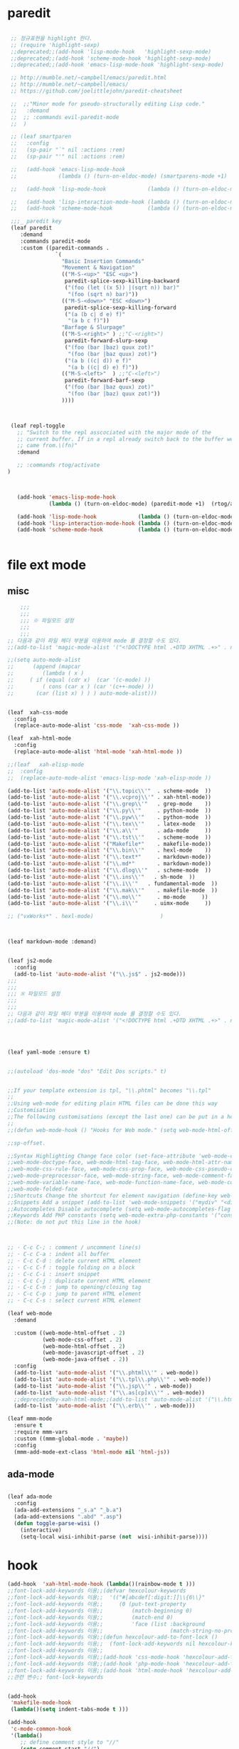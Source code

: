 # -*-mode: org ; coding: utf-8; buffer-read-only: t;-*-
* paredit
#+BEGIN_SRC emacs-lisp

   ;; 정규표현을 highlight 한다. 
   ;; (require 'highlight-sexp)
   ;;deprecated;;(add-hook 'lisp-mode-hook   'highlight-sexp-mode)
   ;;deprecated;;(add-hook 'scheme-mode-hook 'highlight-sexp-mode)
   ;;deprecated;;(add-hook 'emacs-lisp-mode-hook 'highlight-sexp-mode)

   ;; http://mumble.net/~campbell/emacs/paredit.html
   ;; http://mumble.net/~campbell/emacs/
   ;; https://github.com/joelittlejohn/paredit-cheatsheet

   ;;  ;;"Minor mode for pseudo-structurally editing Lisp code."
   ;;   :demand
   ;;  ;; :commands evil-paredit-mode 
   ;;  )

   ;; (leaf smartparen 
   ;;   :config
   ;;   (sp-pair "`" nil :actions :rem)
   ;;   (sp-pair "'" nil :actions :rem)

   ;;   (add-hook 'emacs-lisp-mode-hook       
   ;;             (lambda () (turn-on-eldoc-mode) (smartparens-mode +1)  (rtog/activate) )) ;;(litable-mode t)

   ;;   (add-hook 'lisp-mode-hook             (lambda () (turn-on-eldoc-mode) (smartparens-mode +1) ))

   ;;   (add-hook 'lisp-interaction-mode-hook (lambda () (turn-on-eldoc-mode) (smartparens-mode +1) ))
   ;;   (add-hook 'scheme-mode-hook           (lambda () (turn-on-eldoc-mode) (smartparens-mode +1) )))

   ;;;_ paredit key 
   (leaf paredit
      :demand
      :commands paredit-mode 
      :custom ((paredit-commands .
                 `(
                   "Basic Insertion Commands"
                   "Movement & Navigation"
                   (("M-S-<up>" "ESC <up>")
                    paredit-splice-sexp-killing-backward
                    ("(foo (let ((x 5)) |(sqrt n)) bar)"
                     "(foo (sqrt n) bar)"))
                   (("M-S-<down>" "ESC <down>")
                    paredit-splice-sexp-killing-forward
                    ("(a (b c| d e) f)"
                     "(a b c f)"))
                   "Barfage & Slurpage"
                   (("M-S-<right>" ) ;;"C-<right>")
                    paredit-forward-slurp-sexp
                    ("(foo (bar |baz) quux zot)"
                     "(foo (bar |baz quux) zot)")
                    ("(a b ((c| d)) e f)"
                     "(a b ((c| d) e) f)"))
                   (("M-S-<left>"  ) ;;"C-<left>")
                    paredit-forward-barf-sexp
                    ("(foo (bar |baz quux) zot)"
                     "(foo (bar |baz) quux zot)"))
                   ))))



   (leaf repl-toggle
     ;; "Switch to the repl asscociated with the major mode of the
     ;; current buffer. If in a repl already switch back to the buffer we
     ;; came from.\(fn)"
     :demand

     ;; :commands rtog/activate
  )



     (add-hook 'emacs-lisp-mode-hook       
               (lambda () (turn-on-eldoc-mode) (paredit-mode +1)  (rtog/activate) )) ;;(litable-mode t)

     (add-hook 'lisp-mode-hook             (lambda () (turn-on-eldoc-mode) (paredit-mode +1) ))
     (add-hook 'lisp-interaction-mode-hook (lambda () (turn-on-eldoc-mode) (paredit-mode +1) ))
     (add-hook 'scheme-mode-hook           (lambda () (turn-on-eldoc-mode) (paredit-mode +1) ))


#+END_SRC

* file ext mode

  

** misc
   #+BEGIN_SRC emacs-lisp
         ;;;
         ;;;
         ;;; ※ 파일모드 설정
         ;;;
         ;;;
     ;; 다음과 같이 파일 헤더 부분을 이용하여 mode 를 결정할 수도 있다. 
     ;;(add-to-list 'magic-mode-alist '("<!DOCTYPE html .+DTD XHTML .+>" . nxml-mode))

     ;;(setq auto-mode-alist
     ;;      (append (mapcar 
     ;;         (lambda ( x ) 
     ;;     ( if (equal (cdr x)  (car '(c-mode) )) 
     ;;         ( cons (car x ) (car '(c++-mode) )) 
     ;;       (car (list x) ) ) ) auto-mode-alist)))


     (leaf  xah-css-mode
       :config 
       (replace-auto-mode-alist 'css-mode  'xah-css-mode ))

     (leaf  xah-html-mode
       :config
       (replace-auto-mode-alist 'html-mode 'xah-html-mode ))

     ;;(leaf   xah-elisp-mode
     ;;  :config
     ;;  (replace-auto-mode-alist 'emacs-lisp-mode 'xah-elisp-mode ))

     (add-to-list 'auto-mode-alist '("\\.topic\\'"  . scheme-mode  ))  
     (add-to-list 'auto-mode-alist '("\\.vcproj\\'" . xah-html-mode))
     (add-to-list 'auto-mode-alist '("\\.grep\\'"   . grep-mode    ))
     (add-to-list 'auto-mode-alist '("\\.py\\'"     . python-mode  ))
     (add-to-list 'auto-mode-alist '("\\.pyw\\'"    . python-mode  ))
     (add-to-list 'auto-mode-alist '("\\.tex\\'"    . latex-mode   ))
     (add-to-list 'auto-mode-alist '("\\.a\\'"      . ada-mode     ))
     (add-to-list 'auto-mode-alist '("\\.tst\\'"    . scheme-mode  ))
     (add-to-list 'auto-mode-alist '("Makefile*"    . makefile-mode))
     (add-to-list 'auto-mode-alist '("\\.bin\\'"    . hexl-mode    ))
     (add-to-list 'auto-mode-alist '("\\.text*"     . markdown-mode))
     (add-to-list 'auto-mode-alist '("\\.md*"       . markdown-mode))
     (add-to-list 'auto-mode-alist '("\\.dlog\\'"   . scheme-mode  ))
     (add-to-list 'auto-mode-alist '("\\.ins\\'"   . sh-mode  ))
     (add-to-list 'auto-mode-alist '("\\.i\\'"   . fundamental-mode  ))
     (add-to-list 'auto-mode-alist '("\\.mak\\'"    . makefile-mode  ))
     (add-to-list 'auto-mode-alist '("\\.mo\\'"     . mo-mode     ))
     (add-to-list 'auto-mode-alist '("\\.i\\'"     . uimx-mode     ))

     ;; ("vxWorks*" . hexl-mode)                     )



     (leaf markdown-mode :demand)


     (leaf js2-mode
       :config
       (add-to-list 'auto-mode-alist '("\\.js$" . js2-mode)))
     ;;;
     ;;;
     ;;; ※ 파일모드 설정
     ;;;
     ;;;
     ;; 다음과 같이 파일 헤더 부분을 이용하여 mode 를 결정할 수도 있다. 
     ;;(add-to-list 'magic-mode-alist '("<!DOCTYPE html .+DTD XHTML .+>" . nxml-mode))




     (leaf yaml-mode :ensure t)


     ;;(autoload 'dos-mode "dos" "Edit Dos scripts." t)


     ;;If your template extension is tpl, "\\.phtml" becomes "\\.tpl"
     ;;
     ;;Using web-mode for editing plain HTML files can be done this way 
     ;;Customisation
     ;;The following customisations (except the last one) can be put in a hook this way 
     ;;
     ;;(defun web-mode-hook () "Hooks for Web mode." (setq web-mode-html-offset 2) ) (add-hook 'web-mode-hook 'web-mode-hook)

     ;;sp-offset. 

     ;;Syntax Highlighting Change face color (set-face-attribute 'web-mode-css-rule-face nil :foreground "Pink3") Available faces:
     ;;web-mode-doctype-face, web-mode-html-tag-face, web-mode-html-attr-name-face, web-mode-html-attr-value-face
     ;;web-mode-css-rule-face, web-mode-css-prop-face, web-mode-css-pseudo-class-face, web-mode-css-at-rule-face
     ;;web-mode-preprocessor-face, web-mode-string-face, web-mode-comment-face
     ;;web-mode-variable-name-face, web-mode-function-name-face, web-mode-constant-face, web-mode-type-face, web-mode-keyword-face
     ;;web-mode-folded-face
     ;;Shortcuts Change the shortcut for element navigation (define-key web-mode-map (kbd "C-n") 'web-mode-match-tag)
     ;;Snippets Add a snippet (add-to-list 'web-mode-snippets '("mydiv" "<div>" "</div>")) name, beg, end (if region exists, the content is inserted between beg and end)
     ;;Autocompletes Disable autocomplete (setq web-mode-autocompletes-flag nil)
     ;;Keywords Add PHP constants (setq web-mode-extra-php-constants '("constant1" "constant2")) Also available : web-mode-extra-php-keywords, web-mode-extra-js-keywords, web-mode-extra-jsp-keywords, web-mode-extra-asp-keywords
     ;;(Note: do not put this line in the hook)



     ;; · C-c C-; : comment / uncomment line(s)
     ;; · C-c C-a : indent all buffer
     ;; · C-c C-d : delete current HTML element
     ;; · C-c C-f : toggle folding on a block
     ;; · C-c C-i : insert snippet
     ;; · C-c C-j : duplicate current HTML element
     ;; · C-c C-n : jump to opening/closing tag
     ;; · C-c C-p : jump to parent HTML element
     ;; · C-c C-s : select current HTML element

     (leaf web-mode
       :demand

       :custom ((web-mode-html-offset . 2)
                (web-mode-css-offset . 2)
                (web-mode-html-offset . 2)
                (web-mode-javascript-offset . 2)
                (web-mode-java-offset . 2))
       :config
       (add-to-list 'auto-mode-alist '("\\.phtml\\'" . web-mode)) 
       (add-to-list 'auto-mode-alist '("\\.tpl\\.php\\'" . web-mode)) 
       (add-to-list 'auto-mode-alist '("\\.jsp\\'" . web-mode)) 
       (add-to-list 'auto-mode-alist '("\\.as[cp]x\\'" . web-mode)) 
       ;;deprecatedby-xah-html-mode;;(add-to-list 'auto-mode-alist '("\\.html?\\'" . web-mode))
       (add-to-list 'auto-mode-alist '("\\.erb\\'" . web-mode)))

     (leaf mmm-mode
       :ensure t
       :require mmm-vars
       :custom ((mmm-global-mode . 'maybe))
       :config
       (mmm-add-mode-ext-class 'html-mode nil 'html-js))

 #+END_SRC


** ada-mode
   #+begin_src emacs-lisp

     (leaf ada-mode
       :config 
       (ada-add-extensions "_s.a" "_b.a")
       (ada-add-extensions ".abd" ".asp")
       (defun toggle-parse-wisi ()
         (interactive)
         (setq-local wisi-inhibit-parse (not  wisi-inhibit-parse))))
   #+end_src
* hook
#+BEGIN_SRC emacs-lisp
  (add-hook  'xah-html-mode-hook (lambda()(rainbow-mode t )))
  ;;font-lock-add-keywords 이용;;(defvar hexcolour-keywords
  ;;font-lock-add-keywords 이용;;  '(("#[abcdef[:digit:]]\\{6\\}"
  ;;font-lock-add-keywords 이용;;     (0 (put-text-property
  ;;font-lock-add-keywords 이용;;         (match-beginning 0)
  ;;font-lock-add-keywords 이용;;         (match-end 0)
  ;;font-lock-add-keywords 이용;;         'face (list :background
  ;;font-lock-add-keywords 이용;;                     (match-string-no-properties 0)))))))
  ;;font-lock-add-keywords 이용;;(defun hexcolour-add-to-font-lock ()
  ;;font-lock-add-keywords 이용;;  (font-lock-add-keywords nil hexcolour-keywords))
  ;;font-lock-add-keywords 이용;;
  ;;font-lock-add-keywords 이용;;(add-hook 'css-mode-hook 'hexcolour-add-to-font-lock)
  ;;font-lock-add-keywords 이용;;(add-hook 'php-mode-hook 'hexcolour-add-to-font-lock)
  ;;font-lock-add-keywords 이용;;(add-hook 'html-mode-hook 'hexcolour-add-to-font-lock)
  ;;관련 변수;; font-lock-keywords


  (add-hook 
   'makefile-mode-hook 
   (lambda()(setq indent-tabs-mode t )))

  (add-hook 
   'c-mode-common-hook 
   '(lambda() 
      ;; define comment style to "//"
      (setq comment-start "//")
      (setq comment-end "")))

  (add-hook 
   'c++-mode-hook 
   '(lambda ()  
      (auto-fill-mode 0) 
      (column-number-mode 1) 
      ;;(if (not (eq nil (string-match "isdl" (buffer-file-name))))
      ;;    (c-set-style "stroustrup"))
      ))



  (add-hook 
   'ibuffer-mode-hook
   (lambda ()
     (ibuffer-switch-to-saved-filter-groups "default")))

  (add-hook 
   'grep-mode-hook
   (lambda ()
     (toggle-truncate-lines 1)))

  (add-hook 
   'occur-mode-hook
   (lambda ()
     (toggle-truncate-lines 1)))



  ;; comint echo 를 방지한다. 
  ;;guile과충돌;;(when (eq system-type 'windows-nt)
  ;;guile과충돌;;  (setq-default comint-process-echoes 'on))
  (add-hook 'shell-mode-hook #'(lambda () (setf comint-process-echoes 'on))) ;; scheme 모드와 충돌 방지 




  ;;;
  ;;;
  ;;; ※ 여러 가지 훅 설정
  ;;;
  ;;;

  ;; 
  ;; 2007년 01월 07일 일요일 오후 05시 35분 38초
  ;; 파일 경로명에 특정 문자열이 있는 경우 어떤 작업을 할 것인지 설정할 수 있도록 하는 명령이다. 

  (defvar find-file-path-match-hook
    '( ("기간별정리" . '(org-mode))
       ("rej" . '(read-only-mode 1 ))
       ("site-lisp" . '(read-only-mode 1 ))
       ("tests" . '(read-only-mode 0 ))
       ("elpa" . '(read-only-mode 0 ))))

  (add-hook 
   'find-file-hook
   (lambda ( )
     (let ((bn (buffer-file-name)))
       (mapcar
        (lambda ( x ) (if (not (eql nil (string-match (car x ) bn )))
                      (eval (eval (cdr x )))))
        find-file-path-match-hook ))))



  ;;(global-set-key [f5] 'slime-js-reload)
  (add-hook 
   'js2-mode-hook
   (lambda ()
     (slime-js-minor-mode 1)))

  (add-hook 
   'css-mode-hook
   (lambda ()
     (general-define-key
      :keymaps 'css-mode-map
      "\M-\C-x" 'slime-js-refresh-css
      "\C-c\C-r" 'slime-js-embed-css)))

#+END_SRC
* yaml , dos

#+BEGIN_SRC emacs-lisp
  (leaf yaml-mode)


  ;;(autoload 'dos-mode "dos" "Edit Dos scripts." t)

  (if (eq window-system 'w32)
      (leaf dos
        ;;:bind
        ;;((:dos-mode-map
        ;;  ("C-c C-e"
        ;;   . (lambda () "Run Dos script." (interactive)(save-buffer) (w32-shell-execute nil (buffer-file-name))))))
      :config
      (add-to-list 'auto-mode-alist '("\\.bat$" . dos-mode))
      (add-to-list 'auto-mode-alist '("\\.cmd$" . dos-mode))
      ) 
    )

#+END_SRC
* utf-8
#+BEGIN_SRC emacs-lisp


  ;;If your template extension is tpl, "\\.phtml" becomes "\\.tpl"
  ;;
  ;;Using web-mode for editing plain HTML files can be done this way 
  ;;Customisation
  ;;The following customisations (except the last one) can be put in a hook this way 
  ;;
  ;;(defun web-mode-hook () "Hooks for Web mode." (setq web-mode-html-offset 2) ) (add-hook 'web-mode-hook 'web-mode-hook)

  ;;sp-offset. 

  ;;Syntax Highlighting Change face color (set-face-attribute 'web-mode-css-rule-face nil :foreground "Pink3") Available faces:
  ;;web-mode-doctype-face, web-mode-html-tag-face, web-mode-html-attr-name-face, web-mode-html-attr-value-face
  ;;web-mode-css-rule-face, web-mode-css-prop-face, web-mode-css-pseudo-class-face, web-mode-css-at-rule-face
  ;;web-mode-preprocessor-face, web-mode-string-face, web-mode-comment-face
  ;;web-mode-variable-name-face, web-mode-function-name-face, web-mode-constant-face, web-mode-type-face, web-mode-keyword-face
  ;;web-mode-folded-face
  ;;Shortcuts Change the shortcut for element navigation (define-key web-mode-map (kbd "C-n") 'web-mode-match-tag)
  ;;Snippets Add a snippet (add-to-list 'web-mode-snippets '("mydiv" "<div>" "</div>")) name, beg, end (if region exists, the content is inserted between beg and end)
  ;;Autocompletes Disable autocomplete (setq web-mode-autocompletes-flag nil)
  ;;Keywords Add PHP constants (setq web-mode-extra-php-constants '("constant1" "constant2")) Also available : web-mode-extra-php-keywords, web-mode-extra-js-keywords, web-mode-extra-jsp-keywords, web-mode-extra-asp-keywords
  ;;(Note: do not put this line in the hook)



  ;; · C-c C-; : comment / uncomment line(s)
  ;; · C-c C-a : indent all buffer
  ;; · C-c C-d : delete current HTML element
  ;; · C-c C-f : toggle folding on a block
  ;; · C-c C-i : insert snippet
  ;; · C-c C-j : duplicate current HTML element
  ;; · C-c C-n : jump to opening/closing tag
  ;; · C-c C-p : jump to parent HTML element
  ;; · C-c C-s : select current HTML element

  (require 'xub-mode)
  (defalias 'utf8-browser 'xub-mode)
  (defalias 'unicode-browser 'xub-mode)
#+END_SRC

* KDX BUILD 
  #+BEGIN_SRC emacs-lisp
  (add-to-list 'auto-mode-alist '("\\.pdf\\'" . ada-mode)) 
  (add-to-list 'auto-mode-alist '("\\.sv\\'" . fundamental-mode)) 
  (add-to-list 'auto-mode-alist '("\\.mr\\'" . fundamental-mode)) 
  #+END_SRC
* which function 
#+BEGIN_SRC emacs-lisp
;;emacsdefault;;(require 'which-func)
;;emacsdefault;;(which-function-mode t)

;; ;;(Note: Emacs 24.2.91 seems to put the which-func configuration in
;; ;;‘mode-line-misc-info’ instead, so you may need to replace
;; ;;‘mode-line-format’ with ‘mode-line-misc-info’ in the above snippet.)
;; 
;; 
;; (setq mode-line-format (delete (assoc 'which-func-mode
;;                                       mode-line-format) mode-line-format)
;;       which-func-header-line-format '(which-func-mode ("" which-func-format)))
;; 
;; (defadvice which-func-ff-hook (after header-line activate)
;;   (when which-func-mode
;;     (setq mode-line-format (delete (assoc 'which-func-mode
;;                                           mode-line-format) mode-line-format)
;;           header-line-format which-func-header-line-format)))
#+END_SRC

* emacs eval
#+BEGIN_SRC emacs-lisp
  (leaf eval-in-repl       )
  (leaf eval-in-repl-ielm  )
  ;;(leaf eval-in-repl-slime )
  (leaf eval-in-repl-scheme)
  (leaf eval-in-repl-python)


  (defun eval-dwim ()
    (interactive)
    (case major-mode
      ( (emacs-lisp-mode lisp-interaction-mode Info-mode-map)  (eir-eval-in-ielm) )
      ( (slime-mode)  (eir-eval-in-slime)  )
      ( (scheme-mode) (eir-eval-in-scheme)  )
      ( (python-mode) (eir-eval-in-python)  )))


  (leaf geiser
    :demand
    :config
    (defun geiser-autodoc--autodoc (path &optional signs)
      (ignore-errors 
        (let ((signs (or signs (geiser-autodoc--get-signatures (mapcar 'car path))))
              (p (car path))
              (s))
          (while (and p (not s))
            (unless (setq s (cdr (assoc (car p) signs)))
              (setq p (car path))
              (setq path (cdr path))))
          (when s (geiser-autodoc--str p s))))
      ;; (mode-line-color-update)
      )
    )
#+END_SRC

* tmux
#+BEGIN_SRC emacs-lisp
  (leaf emamux
    :ensure t
    :commands emamux:tmux-run-command
    :config
    (defun emamux:read-dwim (prompt )
      (let ((cmd (read-shell-command prompt 
                                     (if (region-active-p)
                                         (s-trim (buffer-substring-no-properties (region-beginning) (region-end)))
                                       (substring-no-properties (car kill-ring))
                                       ))))
        (setq emamux:last-command cmd)
        cmd))

    (defun emamux:send-dwim ()
      "Send command to target-session of tmux"
      (interactive)
      (emamux:check-tmux-running)
      (condition-case nil
          (progn
            (if (or current-prefix-arg (not (emamux:set-parameters-p)))
                (emamux:set-parameters))
            (let* ((target (emamux:target-session))
                   (prompt (format "Command [Send to (%s)]: " target))
                   (input  (emamux:read-dwim prompt )))
              (emamux:reset-prompt target)
              (emamux:send-keys input)))
        (quit (emamux:unset-parameters)))))

#+END_SRC

* input completion
  ivy 에 의해 deprecated
#+BEGIN_SRC emacs-lisp :tangle no
;; interactive name completion for describe-function, describe-variable, etc.
(icomplete-mode 1)
#+END_SRC

* lentic 
#+BEGIN_SRC emacs-lisp :tangle no
  (leaf lentic-mode
    :global-minor-mode global-lentic-mode)
#+END_SRC
* html
#+BEGIN_SRC emacs-lisp
  ;;; https://github.com/skeeto/impatient-mode


  ;; Impatient Mode

  ;; See the effect of your HTML as you type it.

  ;;     YouTube demo

  ;; Installation through MELPA

  ;; The easiest way to get up and running with impatient-mode is to install it through MELPA. If you're not already using MELPA, it's quite easy to setup.
  ;; Installation from Source

  ;; If you are installing from source, please note that this package requires both simple-httpd and htmlize in order to operate. The simple-httpd webserver runs within emacs to serve up your buffers as you edit them. htmlize is used to send font lock highlighting to clients for non-HTML buffers.

  ;; simple-httpd can be installed through MELPA or directly from GitHub.

  ;;     http://melpa.milkbox.net/
  ;;     https://github.com/skeeto/emacs-http-server

  ;; htmlize is also available through MELPA.

  ;; Once you have installed simple-httpd and htmlize and you've cloned impatient-mode, you can add impatient-mode to your load path and require it:

  ;; (add-to-list 'load-path "~/.emacs.d/impatient-mode")
  ;; (require 'impatient-mode)

  ;; Using impatient-mode

  ;; Enable the web server provided by simple-httpd:

  ;; M-x httpd-start

  ;; Publish buffers by enabling the minor mode impatient-mode.

  ;; M-x impatient-mode

  ;; And then point your browser to http://localhost:8080/imp/, select a buffer, and watch your changes appear as you type!

  ;; If you are editing HTML that references resources in other files (like CSS) you can enable impatient-mode on those buffers as well. This will cause your browser to live refresh the page when you edit a referenced resources.

  ;; Except for html-mode buffers, buffer contents will be run through htmlize before sending to clients. This can be toggled at any time with imp-toggle-htmlize.

  ;; M-x imp-toggle-htmlize
  (require 'impatient-mode)
  (add-hook 'xah-html-mode-hook #'imp-toggle-htmlize)


  (leaf rng-loc
    :require t
    :config
    (add-to-list 'rng-schema-locating-files (fullpath "../html5-el/schemas.xml")))

  (require 'whattf-dt)

#+END_SRC
* dot

  #+BEGIN_SRC emacs-lisp
    (leaf graphviz-dot-mode :demand)
  #+END_SRC
* which-function-mode
  #+BEGIN_SRC emacs-lisp
    (defun enable-wfm ()
      (interactive)
      (which-function-mode)
      (setq-default header-line-format
                    '((which-func-mode ("" which-func-format " "))))
      (setq mode-line-misc-info
            ;; We remove Which Function Mode from the mode line, because it's mostly
            ;; invisible here anyway.
            (assq-delete-all 'which-func-mode mode-line-misc-info)))
  #+END_SRC

  #+RESULTS:
  : enable-wfm
* batfile mode 
  #+BEGIN_SRC emacs-lisp
  (leaf bmx-mode
     :demand
  :config 
  (bmx-mode-setup-defaults))
  #+END_SRC

  #+RESULTS:
  : t

* beacon
  #+BEGIN_SRC emacs-lisp
  (leaf beacon :ensure t :config (beacon-mode))
  #+END_SRC
* undo-tree
  #+begin_src emacs-lisp :tangle no
    (leaf undo-tree
      :ensure t
      :custom ((undo-limit . 78643200)
               (undo-outer-limit .  104857600)
               (undo-strong-limit .  157286400)
               (undo-tree-mode-lighter  . " UN")
               ;;veryslow;;(undo-tree-auto-save-history  . t)
               (undo-tree-enable-undo-in-region  . nil)
               (undo-tree-history-directory-alist  . '(("." . "~/.emacs.d/undo"))))
      :config
      (add-hook 'undo-tree-visualizer-mode-hook (lambda ()
                                                  (undo-tree-visualizer-selection-mode)
                                                  (setq display-line-numbers nil)))
      (global-undo-tree-mode nil))
  #+end_src

  #+RESULTS:
  : t
* searcher
  #+begin_src emacs-lisp
    (leaf ag :ensure t)
    (leaf pt :ensure t)
  #+end_src

  #+RESULTS:

* enriched-mode
  #+begin_src emacs-lisp
    (leaf enriched :config (require 'enriched))
  #+end_src

  #+RESULTS:
  : enriched
* bufler
  #+begin_src emacs-lisp

    (leaf bufler
      :require t 
      :config

      (defun cifs-buffer-p (buffer)
        "Return non-nil if BUFFER is hidden.
    That is, if its name starts with \" \"."
        (and 
         (member (buffer-local-value 'major-mode buffer) '(dired-mode ))
         (string-prefix-p "/mnt/y/" (buffer-local-value 'default-directory buffer))))
      (add-to-list 'bufler-filter-fns 'cifs-buffer-p)) 

    (leaf helm-bufler :require t)
    (defun helm-bufler ()
      (interactive)
      (helm :sources '(helm-bufler-source)))
  #+end_src

  #+RESULTS:
  : bufler
  
* smerge
  #+BEGIN_SRC emacs-lisp
    (leaf smerge-mode :require t)
  #+END_SRC 
